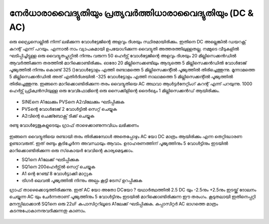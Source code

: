 നേർധാരാവൈദ്യുതിയും പ്രത്യവർത്തിധാരാവൈദ്യുതിയും (DC & AC) 
------------------------------------------------------

ഒരു ഡ്രൈസെല്ലിൽ നിന്ന് ലഭിക്കുന്ന വോൾട്ടേജിന്റെ അളവും ദിശയും  സ്ഥിരമായിരിക്കും. ഇതിനെ DC അല്ലെങ്കിൽ ഡയറക്റ്റ് കറന്റ് എന്ന് പറയും. എന്നാൽ നാം വ്യാപകമായി ഉപയോഗിക്കുന്ന വൈദ്യുതി അത്തരത്തിലുള്ളതല്ല. നമ്മുടെ വീടുകളിൽ ഘടിപ്പിച്ചിട്ടുള്ള ഒരു വൈദ്യുതപ്ലുഗ്ഗിൽ നിന്നും വരുന്ന 50 ഹെർട്സ് വോൾട്ടേജിന്റെ അളവും ദിശയും 20 മില്ലിസെക്കൻഡിൽ ആവർത്തിക്കുന്ന തരത്തിൽ മാറിക്കൊണ്ടിരിക്കും. ഓരോ 20 മില്ലിസെക്കണ്ടിലും ആദ്യത്തെ 5 മില്ലിസെക്കൻഡിൽ വോൾടേജ് പൂജ്യത്തിൽ നിന്നും കൊണ്ട്  325 ()വോൾട്ടോളം എത്തി രണ്ടാമത്തെ 5 മില്ലിസെക്കന്റിൽ പൂജ്യത്തിൽ തിരിച്ചെത്തുന്നു. മൂന്നാമത്തെ 5 മില്ലിസെക്കൻഡിൽ അത് എതിർദിശയിൽ  -325 വോൾട്ടോളം എത്തി നാലാമത്തെ 5 മില്ലിസെക്കന്റിൽ പൂജ്യത്തിൽ തിരിച്ചെത്തുന്നു. ഇങ്ങനെ മാറിക്കൊണ്ടിരിക്കുന്ന തരം വൈദ്യുതിയെ AC അഥവാ ആൾട്ടർനേറ്റിംഗ് കറന്റ് എന്ന് പറയുന്നു. 1000 ഹെർട്സ് ഫ്രിക്വൻസിയുള്ള ഒരു വേവ്ഫോമിന്റെ ഒരു സൈക്കിളിന്റെ ദൈർഖ്യം 1 മില്ലിസെക്കൻഡ് ആയിരിക്കും.

 .. image:: schematics/ac-dc.svg
	   :width: 300px

- SINEനെ  A1ലേക്കും  PVSനെ  A2വിലേക്കും  ഘടിപ്പിക്കുക 
- PVSന്റെ വോൾടേജ് 2  വോൾട്ടിൽ സെറ്റ് ചെയ്യുക 
- A2വിന്റെ ചെക്ക്ബോക്സ്  ടിക്ക് ചെയ്യുക 

രണ്ടു വോൾട്ടേജുകളുടെയും ഗ്രാഫ് താഴെക്കാണുന്നവിധം ലഭിക്കണം 

 .. image:: pics/ac-dc-screen.png
            :width: 600px

ഇങ്ങനെ വൈദ്യുതിയെ രണ്ടായി തരം തിരിക്കുമ്പോൾ അതെപ്പോഴും AC യോ DC മാത്രം ആയിരിക്കും എന്ന തെറ്റിദ്ധാരണ ഉണ്ടാവരുത്. ഇത് രണ്ടും കൂടിച്ചേർന്ന അവസ്ഥയും ആവാം. ഉദാഹരണത്തിന്  പൂജ്യത്തിനും 5 വോൾട്ടിനും ഇടയിൽ മാറിക്കൊണ്ടിരിക്കുന്ന ഒരു സ്‌കൊയർ വേവിന്റെ കാര്യമെടുക്കാം.

- SQ1നെ A1ലേക്ക്  ഘടിപ്പിക്കുക 
- SQ1നെ 200ഹെർട്സ്ൽ  സെറ്റ് ചെയ്യുക 
- A1 ന്റെ റേഞ്ച് 8 വോൾട്ടാക്കി മാറ്റുക 
- ട്രിഗർ ലെവൽ പൂജ്യത്തിൽ നിന്നും അല്പം കൂട്ടി ട്രേസ് ഉറപ്പിക്കുക 

ഗ്രാഫ് താഴെക്കൊടുത്തിരിക്കുന്നു. ഇത്   AC യോ അതോ DCയോ ? യഥാർത്ഥത്തിൽ 2.5 DC യും -2.5നും  +2.5നും ഇടയ്ക്ക്  ദോലനം ചെയ്യുന്ന AC യും ചേർന്നതാണ്  പൂജ്യത്തിനും 5 വോൾട്ടിനും ഇടയിൽ മാറിക്കൊണ്ടിരിക്കുന്ന ഈ തരംഗം. കൂടുതലായി ഇതിനെപ്പറ്റി മനസ്സിലാക്കാൻ SQ1നെ ഒരു 22uF കപാസിറ്ററിലൂടെ A1ലേക്ക്  ഘടിപ്പിക്കുക. കപ്പാസിറ്റർ AC ഭാഗത്തെ മാത്രം കടന്നുപോകാനനുവദിക്കുന്നതു കാണാം. 

 .. image:: pics/sqr-wave-screen.png
	   :width: 600px
 

